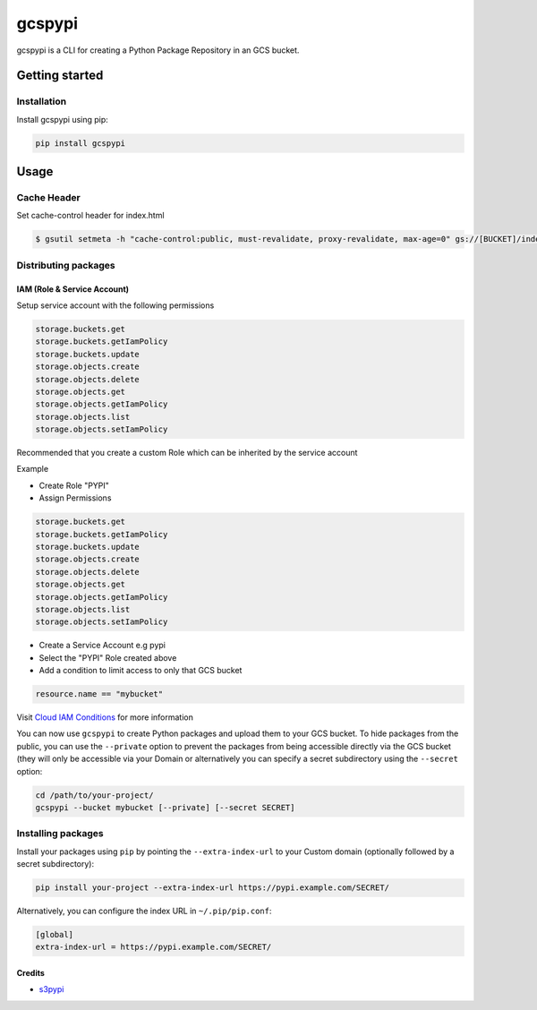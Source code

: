 
gcspypi
=======

gcspypi is a CLI for creating a Python Package Repository in an GCS bucket.

Getting started
---------------

Installation
^^^^^^^^^^^^

Install gcspypi using pip:

.. code-block:: bash

   pip install gcspypi

Usage
-----

Cache Header
^^^^^^^^^^^^

Set cache-control header for index.html

.. code-block:: bash

   $ gsutil setmeta -h "cache-control:public, must-revalidate, proxy-revalidate, max-age=0" gs://[BUCKET]/index.html

Distributing packages
^^^^^^^^^^^^^^^^^^^^^

IAM (Role & Service Account)
~~~~~~~~~~~~~~~~~~~~~~~~~~~~

Setup service account with the following permissions

.. code-block:: text

   storage.buckets.get
   storage.buckets.getIamPolicy
   storage.buckets.update
   storage.objects.create
   storage.objects.delete
   storage.objects.get
   storage.objects.getIamPolicy
   storage.objects.list
   storage.objects.setIamPolicy

Recommended that you create a custom Role which can be inherited by the service account

Example


* 
  Create Role "PYPI"

* 
  Assign Permissions

.. code-block:: text

   storage.buckets.get
   storage.buckets.getIamPolicy
   storage.buckets.update
   storage.objects.create
   storage.objects.delete
   storage.objects.get
   storage.objects.getIamPolicy
   storage.objects.list
   storage.objects.setIamPolicy


* 
  Create a Service Account e.g pypi

* 
  Select the "PYPI" Role created above

* 
  Add a condition to limit access to only that GCS bucket

.. code-block:: yaml

   resource.name == "mybucket"

Visit `Cloud IAM Conditions <https://cloud.google.com/iam/docs/conditions-overview?_gac=1.79817061.1587676512.CjwKCAjw-YT1BRAFEiwAd2WRtsely2bRUq6KF3rxDzHVoCLbdZoy-AqW0raFx96lJeQ6O2Ie8q6IMhoCrskQAvD_BwE&_ga=2.40552928.-350153010.1574411744>`_  for more information

You can now use ``gcspypi`` to create Python packages and upload them to your GCS bucket. 
To hide packages from the public, you can use the ``--private`` option to prevent the packages from 
being accessible directly via the GCS bucket (they will only be accessible via your Domain or 
alternatively you can specify a secret subdirectory using the ``--secret`` option:

.. code-block:: bash

   cd /path/to/your-project/
   gcspypi --bucket mybucket [--private] [--secret SECRET]

Installing packages
^^^^^^^^^^^^^^^^^^^

Install your packages using ``pip`` by pointing the ``--extra-index-url`` to your Custom domain (optionally followed by a secret subdirectory):

.. code-block:: bash

   pip install your-project --extra-index-url https://pypi.example.com/SECRET/

Alternatively, you can configure the index URL in ``~/.pip/pip.conf``\ :

.. code-block::

   [global]
   extra-index-url = https://pypi.example.com/SECRET/

Credits
~~~~~~~


* `s3pypi <https://github.com/novemberfiveco/s3pypi>`_
